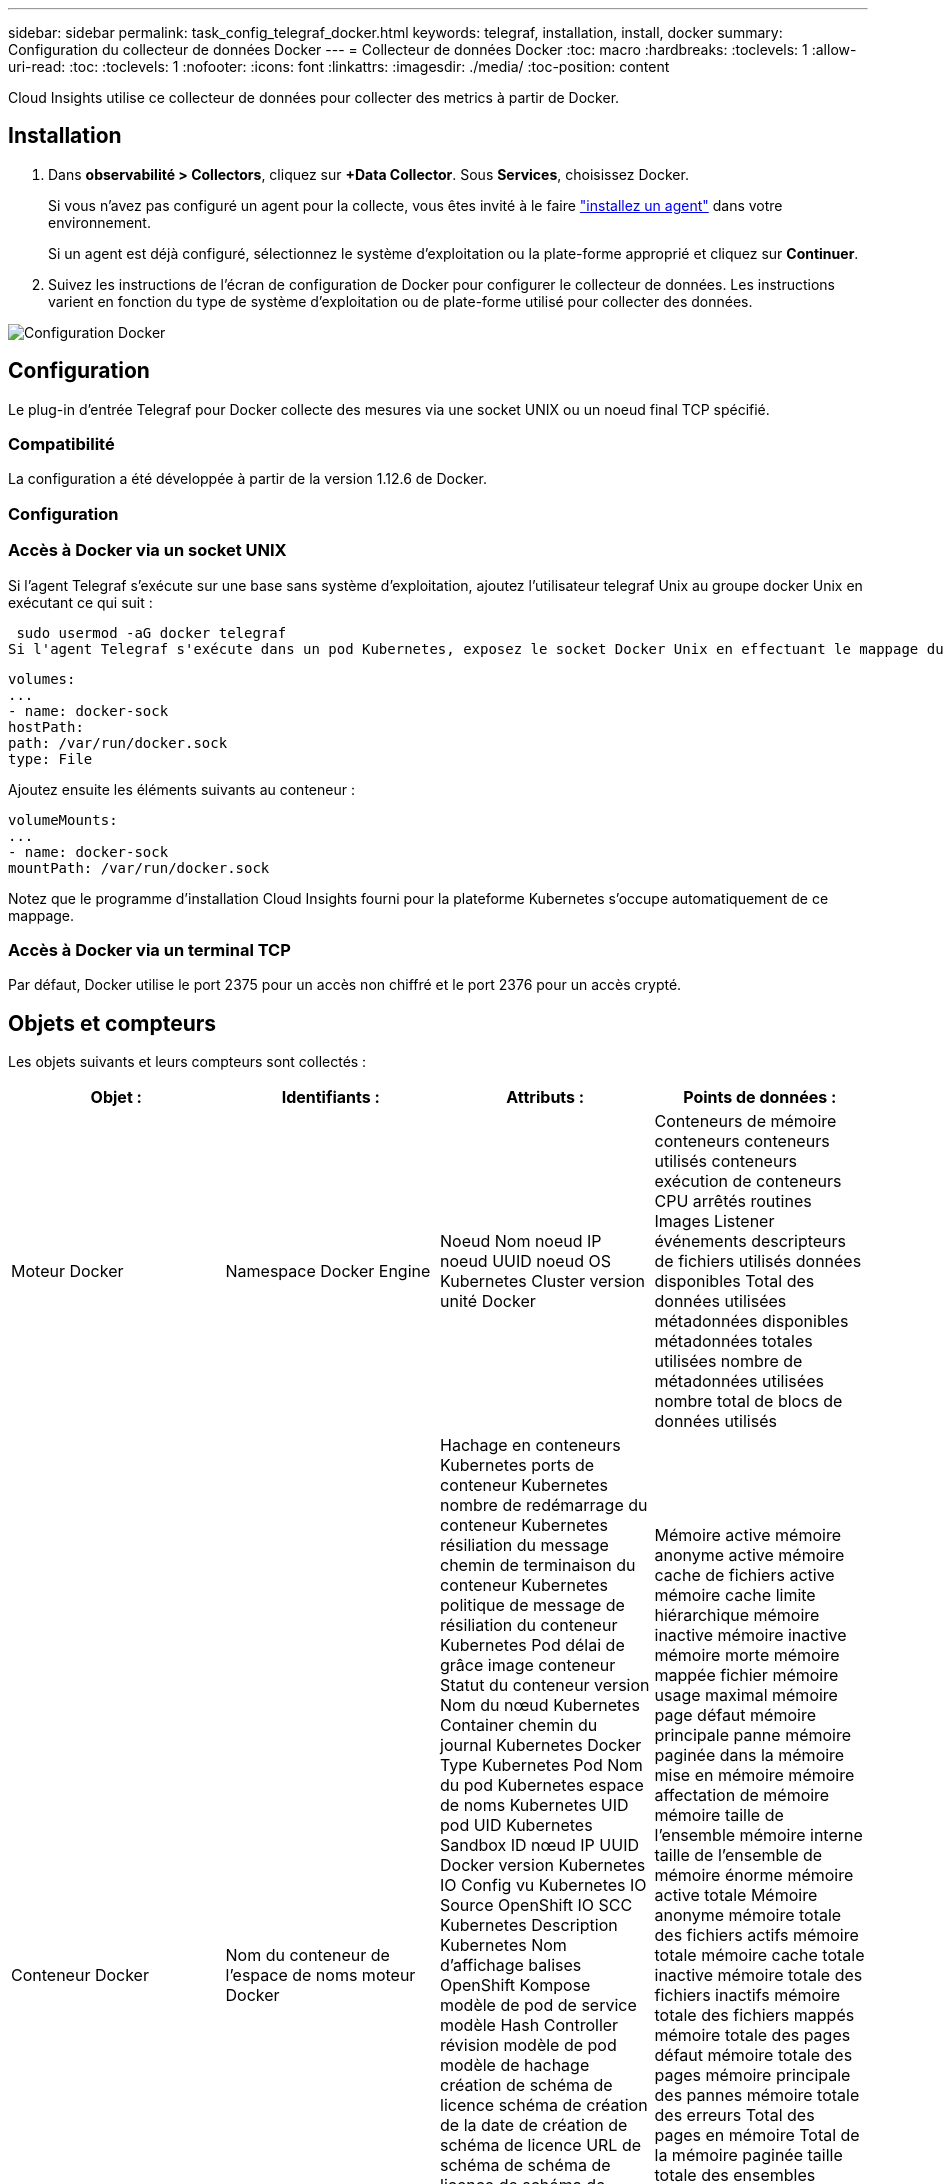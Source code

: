 ---
sidebar: sidebar 
permalink: task_config_telegraf_docker.html 
keywords: telegraf, installation, install, docker 
summary: Configuration du collecteur de données Docker 
---
= Collecteur de données Docker
:toc: macro
:hardbreaks:
:toclevels: 1
:allow-uri-read: 
:toc: 
:toclevels: 1
:nofooter: 
:icons: font
:linkattrs: 
:imagesdir: ./media/
:toc-position: content


[role="lead"]
Cloud Insights utilise ce collecteur de données pour collecter des metrics à partir de Docker.



== Installation

. Dans *observabilité > Collectors*, cliquez sur *+Data Collector*. Sous *Services*, choisissez Docker.
+
Si vous n'avez pas configuré un agent pour la collecte, vous êtes invité à le faire link:task_config_telegraf_agent.html["installez un agent"] dans votre environnement.

+
Si un agent est déjà configuré, sélectionnez le système d'exploitation ou la plate-forme approprié et cliquez sur *Continuer*.

. Suivez les instructions de l'écran de configuration de Docker pour configurer le collecteur de données. Les instructions varient en fonction du type de système d'exploitation ou de plate-forme utilisé pour collecter des données.


image:DockerDCConfigLinux.png["Configuration Docker"]



== Configuration

Le plug-in d’entrée Telegraf pour Docker collecte des mesures via une socket UNIX ou un noeud final TCP spécifié.



=== Compatibilité

La configuration a été développée à partir de la version 1.12.6 de Docker.



=== Configuration



=== Accès à Docker via un socket UNIX

Si l'agent Telegraf s'exécute sur une base sans système d'exploitation, ajoutez l'utilisateur telegraf Unix au groupe docker Unix en exécutant ce qui suit :

 sudo usermod -aG docker telegraf
Si l'agent Telegraf s'exécute dans un pod Kubernetes, exposez le socket Docker Unix en effectuant le mappage du socket dans le pod en tant que volume, puis en le montant dans /var/run/docker.Sock. Par exemple, ajoutez ce qui suit à PodSpec :

[listing]
----
volumes:
...
- name: docker-sock
hostPath:
path: /var/run/docker.sock
type: File
----
Ajoutez ensuite les éléments suivants au conteneur :

[listing]
----
volumeMounts:
...
- name: docker-sock
mountPath: /var/run/docker.sock
----
Notez que le programme d'installation Cloud Insights fourni pour la plateforme Kubernetes s'occupe automatiquement de ce mappage.



=== Accès à Docker via un terminal TCP

Par défaut, Docker utilise le port 2375 pour un accès non chiffré et le port 2376 pour un accès crypté.



== Objets et compteurs

Les objets suivants et leurs compteurs sont collectés :

[cols="<.<,<.<,<.<,<.<"]
|===
| Objet : | Identifiants : | Attributs : | Points de données : 


| Moteur Docker | Namespace Docker Engine | Noeud Nom noeud IP noeud UUID noeud OS Kubernetes Cluster version unité Docker | Conteneurs de mémoire conteneurs conteneurs utilisés conteneurs exécution de conteneurs CPU arrêtés routines Images Listener événements descripteurs de fichiers utilisés données disponibles Total des données utilisées métadonnées disponibles métadonnées totales utilisées nombre de métadonnées utilisées nombre total de blocs de données utilisés 


| Conteneur Docker | Nom du conteneur de l'espace de noms moteur Docker | Hachage en conteneurs Kubernetes ports de conteneur Kubernetes nombre de redémarrage du conteneur Kubernetes résiliation du message chemin de terminaison du conteneur Kubernetes politique de message de résiliation du conteneur Kubernetes Pod délai de grâce image conteneur Statut du conteneur version Nom du nœud Kubernetes Container chemin du journal Kubernetes Docker Type Kubernetes Pod Nom du pod Kubernetes espace de noms Kubernetes UID pod UID Kubernetes Sandbox ID nœud IP UUID Docker version Kubernetes IO Config vu Kubernetes IO Source OpenShift IO SCC Kubernetes Description Kubernetes Nom d'affichage balises OpenShift Kompose modèle de pod de service modèle Hash Controller révision modèle de pod modèle de hachage création de schéma de licence schéma de création de la date de création de schéma de licence URL de schéma de schéma de licence de schéma de schéma de schéma de nom de schéma Schéma URL du schéma du fournisseur version du schéma du schéma du fournisseur version Maintainer client Pod Kubernetes StatefulSet Nom du pod tenant webconsole Architecture autorité URL source Date de création RH hôte RH distribution étendue installation Résumé de l'exécution Désinstaller VCS Ref Type VCS État d'intégrité ID de conteneur | Mémoire active mémoire anonyme active mémoire cache de fichiers active mémoire cache limite hiérarchique mémoire inactive mémoire inactive mémoire morte mémoire mappée fichier mémoire usage maximal mémoire page défaut mémoire principale panne mémoire paginée dans la mémoire mise en mémoire mémoire affectation de mémoire mémoire taille de l’ensemble mémoire interne taille de l’ensemble de mémoire énorme mémoire active totale Mémoire anonyme mémoire totale des fichiers actifs mémoire totale mémoire cache totale inactive mémoire totale des fichiers inactifs mémoire totale des fichiers mappés mémoire totale des pages défaut mémoire totale des pages mémoire principale des pannes mémoire totale des erreurs Total des pages en mémoire Total de la mémoire paginée taille totale des ensembles résidents taille totale des ensembles résidents taille totale des ensembles de mémoire énorme Total des données des résidents Mémoire inévitable mémoire inévitable mémoire usage mémoire pourcentage Code de sortie OOM Code de sortie PID tué démarré à Streak défaillant 


| Les E/S de bloc de conteneur Docker | Espace de noms Container Name Device Docker Engine | Hachage en conteneurs Kubernetes ports de conteneur Kubernetes nombre de redémarrage du conteneur Kubernetes résiliation du message chemin de terminaison du conteneur Kubernetes politique de message de résiliation du conteneur Kubernetes Pod délai de grâce image conteneur Statut du conteneur version Nom du nœud Kubernetes Container chemin du journal Kubernetes Docker Type Kubernetes Pod Nom du pod Kubernetes espace de noms Kubernetes UID de pod ID de test Kubernetes nœud IP UUID de nœud UUID de conteneur Docker version Kubernetes Config vu Kubernetes Config Source OpenShift SCC Description Kubernetes Nom d'affichage balises OpenShift Schema version modèle de pod modèle de hachage de révision de contrôleur génération de modèle de hachage Kompose de schéma de service Date de création de schéma de licence Nom de schéma de licence client du fournisseur Pod Kubernetes StatefulSet Nom du pod tenant webconsole Date de création Licence Architecture du fournisseur URL source faisant autorité RH build hôte RH composant distribution Scope installation Maintainer version Résumé Désinstaller VCS Type version schéma URL Schéma URL VCS version conteneur ID | Octets de service d'E/S recursive Async octets de service d'E/S en lecture récursive Sync octets de service d'E/S récursives octets de service d'E/S en écriture récursive Write Serviced E/S récursives Recursive Read ursive Read IO Serviced Recursive Write Serviced 


| Réseau de conteneurs Docker | Nom du conteneur de l'espace de noms moteur Docker réseau | Image conteneur conteneur conteneur conteneur version conteneur Nom de nœud nœud IP nœud UUID nœud OS K8s Cluster version ID de conteneur | RX a déposé RX octets RX erreurs RX paquets RX paquets TX a abandonné TX octets TX erreurs TX paquets TX 


| Processeur du conteneur Docker | Namespace Container Name CPU Docker Engine | Hachage en conteneurs Kubernetes ports de conteneur Kubernetes nombre de redémarrage du conteneur Kubernetes nombre de messages de terminaison du conteneur Kubernetes politique de message de terminaison du conteneur Kubernetes délai de grâce période de suppression de la configuration Kubernetes Config. Vue de l'état du conteneur OpenShift SCC image conteneur conteneur version Nom du nœud Kubernetes Container Log Path Kubernetes Container name Kubernetes Docker Type Kubernetes Pod Name Kubernetes Pod espace de noms Kubernetes Pod UID Kubernetes Sandbox ID noeud IP nœud UUID nœud OS Kubernetes Cluster version Kubernetes Description Kubernetes Nom d'affichage OpenShift Tags Schema version Pod modèle Hash Controller Revision modèle Hash Pod génération Kompose Service Schema Date de création Nom de schéma de licence Schéma Vendor Customer Pod Kubernetes StatefulSet Pod Name tenant webconsole Date de création Licence Vendor Architecture autorité Source URL RH build Host RH composant distribution Scope installation Maintainer version Résumé Désinstaller VCS Ref Type version schéma URL schéma URL VCS version conteneur ID | Périodes de restriction périodes de restriction périodes de restriction durée de restriction utilisation en mode noyau utilisation en mode utilisateur pourcentage utilisation du système Total 
|===


== Dépannage

[cols="2*"]
|===
| Problème : | Essayer : 


| Je ne vois pas mes mesures Docker dans Cloud Insights après les instructions de la page de configuration. | Vérifiez les journaux de l'agent Telegraf pour voir s'il signale l'erreur suivante : E! Erreur dans le plug-in [inputs.docker] : obtention de l'autorisation refusée lors de la tentative de connexion à la socket du démon Docker si c'est le cas, suivez les étapes nécessaires pour fournir l'accès de l'agent Telegraf au socket Docker Unix, comme indiqué ci-dessus. 
|===
Pour plus d'informations, consultez le link:concept_requesting_support.html["Assistance"] page.
